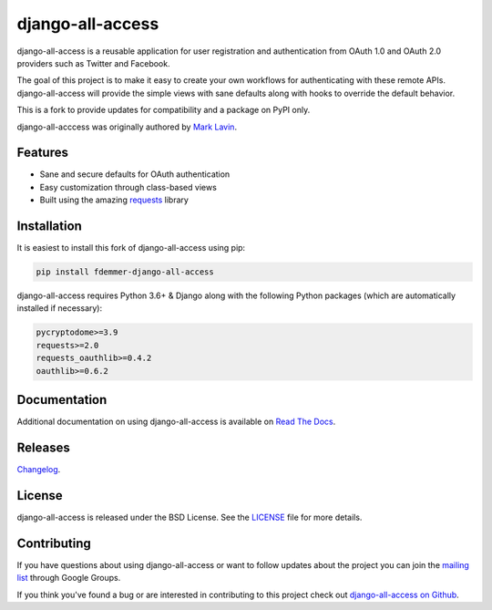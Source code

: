 django-all-access
===================

|TravisCI Build| |Coverage| |PyPI Download| |PyPI Python Versions| |PyPI License|

.. |TravisCI Build| image:: https://travis-ci.org/fdemmer/django-all-access.svg?branch=master
    :target: https://travis-ci.org/fdemmer/django-all-access

.. |Coverage| image:: https://codecov.io/gh/fdemmer/django-all-access/branch/master/graph/badge.svg
    :target: https://codecov.io/gh/fdemmer/django-all-access

.. |PyPI Download| image:: https://img.shields.io/pypi/v/fdemmer-django-all-access.svg
   :target: https://pypi.python.org/pypi/fdemmer-django-all-access/

.. |PyPI Python Versions| image:: https://img.shields.io/pypi/pyversions/fdemmer-django-all-access.svg
   :target: https://pypi.python.org/pypi/fdemmer-django-all-access/

.. |PyPI License| image:: https://img.shields.io/pypi/l/fdemmer-django-all-access.svg
   :target: https://pypi.python.org/pypi/fdemmer-django-all-access/


django-all-access is a reusable application for user registration and authentication
from OAuth 1.0 and OAuth 2.0 providers such as Twitter and Facebook.

The goal of this project is to make it easy to create your own workflows for
authenticating with these remote APIs. django-all-access will provide the simple
views with sane defaults along with hooks to override the default behavior.

This is a fork to provide updates for compatibility and a package on PyPI only.

django-all-acccess was originally authored by `Mark Lavin <https://mlavin.org/>`_.


Features
------------------------------------

- Sane and secure defaults for OAuth authentication
- Easy customization through class-based views
- Built using the amazing `requests <https://requests.readthedocs.io/en/master/>`_ library


Installation
------------------------------------

It is easiest to install this fork of django-all-access using pip:

.. code-block:: shell

    pip install fdemmer-django-all-access


django-all-access requires Python 3.6+ & Django along with the following Python
packages (which are automatically installed if necessary):

.. code-block:: text

    pycryptodome>=3.9
    requests>=2.0
    requests_oauthlib>=0.4.2
    oauthlib>=0.6.2


Documentation
--------------------------------------

Additional documentation on using django-all-access is available on
`Read The Docs <https://django-all-access.readthedocs.io/en/latest/>`_.


Releases
--------------------------------------

`Changelog <https://github.com/fdemmer/django-all-access/blob/master/docs/releases.rst>`_.


License
--------------------------------------

django-all-access is released under the BSD License. See the
`LICENSE <https://github.com/fdemmer/django-all-access/blob/master/LICENSE>`_
file for more details.


Contributing
--------------------------------------

If you have questions about using django-all-access or want to follow updates about
the project you can join the `mailing list <https://groups.google.com/group/django-all-access>`_
through Google Groups.

If you think you've found a bug or are interested in contributing to this project
check out `django-all-access on Github <https://github.com/fdemmer/django-all-access>`_.
